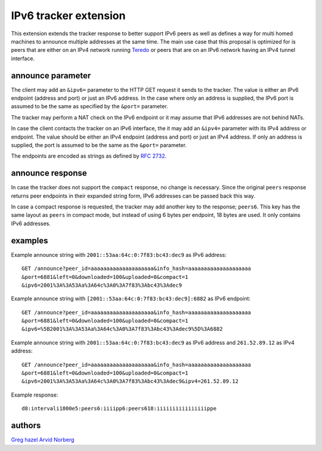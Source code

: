 IPv6 tracker extension
======================

This extension extends the tracker response to better support IPv6 peers as
well as defines a way for multi homed machines to announce multiple addresses
at the same time. The main use case that this proposal is optimized for is
peers that are either on an IPv4 network running Teredo_ or peers that are on
an IPv6 network having an IPv4 tunnel interface.

.. _Teredo: https://www.microsoft.com/technet/network/ipv6/teredo.mspx

announce parameter
------------------

The client may add an ``&ipv6=`` parameter to the HTTP GET request it sends
to the tracker. The value is either an IPv6 endpoint (address and port) or
just an IPv6 address. In the case where only an address is supplied, the IPv6
port is assumed to be the same as specified by the ``&port=`` parameter.

The tracker may perform a NAT check on the IPv6 endpoint or it may assume that
IPv6 addresses are not behind NATs.

In case the client contacts the tracker on an IPv6 interface, the it may add
an ``&ipv4=`` parameter with its IPv4 address or endpoint. The value should
be either an IPv4 endpoint (address and port) or just an IPv4 address. If only
an address is supplied, the port is assumed to be the same as the ``&port=``
parameter.

The endpoints are encoded as strings as defined by `RFC 2732`_.

.. _`RFC 2732`: http://tools.ietf.org/html/rfc2732

announce response
-----------------

In case the tracker does not support the ``compact`` response, no change is
necessary. Since the original ``peers`` response returns peer endpoints in
their expanded string form, IPv6 addresses can be passed back this way.

In case a compact response is requested, the tracker may add another key
to the response; ``peers6``. This key has the same layout as ``peers`` in
compact mode, but instead of using 6 bytes per endpoint, 18 bytes are used.
It only contains IPv6 addresses.

examples
--------

Example announce string with ``2001::53aa:64c:0:7f83:bc43:dec9`` as IPv6
address::

	GET /announce?peer_id=aaaaaaaaaaaaaaaaaaaa&info_hash=aaaaaaaaaaaaaaaaaaaa
	&port=6881&left=0&downloaded=100&uploaded=0&compact=1
	&ipv6=2001%3A%3A53Aa%3A64c%3A0%3A7f83%3Abc43%3Adec9

Example announce string with ``[2001::53aa:64c:0:7f83:bc43:dec9]:6882`` as IPv6 endpoint::

	GET /announce?peer_id=aaaaaaaaaaaaaaaaaaaa&info_hash=aaaaaaaaaaaaaaaaaaaa
	&port=6881&left=0&downloaded=100&uploaded=0&compact=1
	&ipv6=%5B2001%3A%3A53Aa%3A64c%3A0%3A7f83%3Abc43%3Adec9%5D%3A6882

Example announce string with ``2001::53aa:64c:0:7f83:bc43:dec9`` as IPv6
address and ``261.52.89.12`` as IPv4 address::

	GET /announce?peer_id=aaaaaaaaaaaaaaaaaaaa&info_hash=aaaaaaaaaaaaaaaaaaaa
	&port=6881&left=0&downloaded=100&uploaded=0&compact=1
	&ipv6=2001%3A%3A53Aa%3A64c%3A0%3A7f83%3Abc43%3Adec9&ipv4=261.52.89.12

Example response::

	d8:intervali1800e5:peers6:iiiipp6:peers618:iiiiiiiiiiiiiiiippe

authors
-------

`Greg hazel`__
`Arvid Norberg`__

.. __: mailto:greg@bittorrent.com
.. __: mailto:arvid@bittorrent.com

